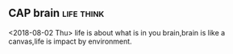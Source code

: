 ** CAP brain 							 :life:think:
   <2018-08-02 Thu>
   life is about what is in you brain,brain is like a canvas,life is
   impact by environment.